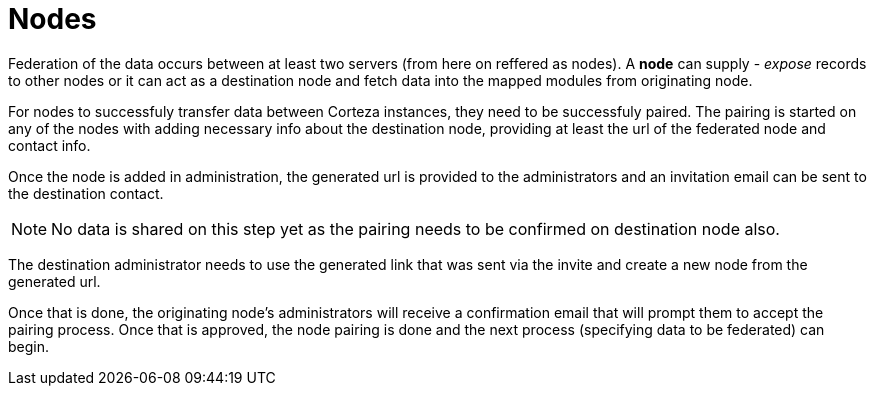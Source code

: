 = Nodes

Federation of the data occurs between at least two servers (from here on reffered as nodes). A *node* can supply - _expose_ records
to other nodes or it can act as a destination node and fetch data into the mapped modules from originating node. 

For nodes to successfuly transfer data between Corteza instances, they need to be successfuly paired. The pairing is started on any of 
the nodes with adding necessary info about the destination node, providing at least the url of the federated node and contact info.

Once the node is added in administration, the generated url is provided to the administrators and an invitation email can be sent to the destination contact.

[NOTE]
====
No data is shared on this step yet as the pairing needs to be confirmed on destination node also.
====

The destination administrator needs to use the generated link that was sent via the invite and create a new node from the generated url. 

Once that is done, the originating node's administrators will receive a confirmation email that will prompt them to accept the pairing process. Once that is approved, the node pairing is done and the next process (specifying data to be federated) can begin.

